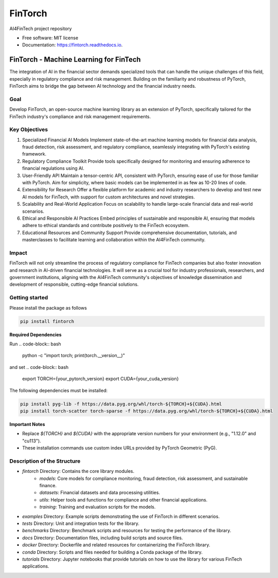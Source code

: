 ========
FinTorch
========


.. image:: https://img.shields.io/pypi/v/fintorch.svg
        :target: https://pypi.python.org/pypi/fintorch


.. image:: https://readthedocs.org/projects/fintorch/badge/?version=latest
        :target: https://fintorch.readthedocs.io/en/latest/?version=latest
        :alt: Documentation Status


.. image:: https://codecov.io/gh/AI4FinTech/FinTorch/graph/badge.svg?token=OBD2MHP5SE
 :target: https://codecov.io/gh/AI4FinTech/FinTorch


AI4FinTech project repository


* Free software: MIT license
* Documentation: https://fintorch.readthedocs.io.




FinTorch - Machine Learning for FinTech
=========================================

The integration of AI in the financial sector demands specialized tools that can handle the unique challenges of this field, especially in regulatory compliance and risk management. Building on the familiarity and robustness of PyTorch, FinTorch aims to bridge the gap between AI technology and the financial industry needs.

Goal
----
Develop FinTorch, an open-source machine learning library as an extension of PyTorch, specifically tailored for the FinTech industry's compliance and risk management requirements.

Key Objectives
--------------

1. Specialized Financial AI Models
   Implement state-of-the-art machine learning models for financial data analysis, fraud detection, risk assessment, and regulatory compliance, seamlessly integrating with PyTorch's existing framework.

2. Regulatory Compliance Toolkit
   Provide tools specifically designed for monitoring and ensuring adherence to financial regulations using AI.

3. User-Friendly API
   Maintain a tensor-centric API, consistent with PyTorch, ensuring ease of use for those familiar with PyTorch. Aim for simplicity, where basic models can be implemented in as few as 10-20 lines of code.

4. Extensibility for Research
   Offer a flexible platform for academic and industry researchers to develop and test new AI models for FinTech, with support for custom architectures and novel strategies.

5. Scalability and Real-World Application
   Focus on scalability to handle large-scale financial data and real-world scenarios.

6. Ethical and Responsible AI Practices
   Embed principles of sustainable and responsible AI, ensuring that models adhere to ethical standards and contribute positively to the FinTech ecosystem.

7. Educational Resources and Community Support
   Provide comprehensive documentation, tutorials, and masterclasses to facilitate learning and collaboration within the AI4FinTech community.

Impact
------
FinTorch will not only streamline the process of regulatory compliance for FinTech companies but also foster innovation and research in AI-driven financial technologies. It will serve as a crucial tool for industry professionals, researchers, and government institutions, aligning with the AI4FinTech community's objectives of knowledge dissemination and development of responsible, cutting-edge financial solutions.


Getting started
---------------
Please install the package as follows

.. code-block:: bash

   pip install fintorch

**Required Dependencies**

Run
.. code-block:: bash
    python -c "import torch; print(torch.__version__)"

and set
.. code-block:: bash
    export TORCH={your_pytorch_version}
    export CUDA={your_cuda_version}


The following dependencies must be installed:

.. code-block:: bash

   pip install pyg-lib -f https://data.pyg.org/whl/torch-${TORCH}+${CUDA}.html
   pip install torch-scatter torch-sparse -f https://data.pyg.org/whl/torch-${TORCH}+${CUDA}.html

**Important Notes**

* Replace `${TORCH}` and `${CUDA}` with the appropriate version numbers for your environment (e.g., "1.12.0" and "cu113").
* These installation commands use custom index URLs provided by PyTorch Geometric (PyG).



Description of the Structure
-----------------------------

- `fintorch` Directory: Contains the core library modules.
    - `models`: Core models for compliance monitoring, fraud detection, risk assessment, and sustainable finance.
    - `datasets`: Financial datasets and data processing utilities.
    - `utils`: Helper tools and functions for compliance and other financial applications.
    - `training`: Training and evaluation scripts for the models.

- `examples` Directory: Example scripts demonstrating the use of FinTorch in different scenarios.
- `tests` Directory: Unit and integration tests for the library.
- `benchmarks` Directory: Benchmark scripts and resources for testing the performance of the library.
- `docs` Directory: Documentation files, including build scripts and source files.
- `docker` Directory: Dockerfile and related resources for containerizing the FinTorch library.
- `conda` Directory: Scripts and files needed for building a Conda package of the library.
- `tutorials` Directory: Jupyter notebooks that provide tutorials on how to use the library for various FinTech applications.
